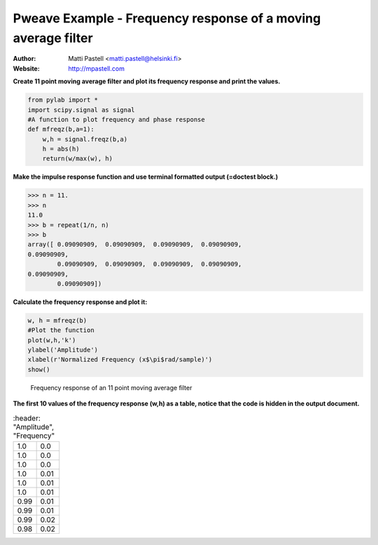 Pweave Example - Frequency response of a moving average filter
==============================================================

:Author: Matti Pastell <matti.pastell@helsinki.fi>
:Website: http://mpastell.com

**Create 11 point moving average filter and plot its frequency response and print the values.**


.. code:: python

    from pylab import *
    import scipy.signal as signal
    #A function to plot frequency and phase response
    def mfreqz(b,a=1):
        w,h = signal.freqz(b,a)
        h = abs(h)
        return(w/max(w), h)
    



**Make the impulse response function and use terminal formatted output (=doctest block.)**


.. code:: python

    >>> n = 11.
    >>> n
    11.0
    >>> b = repeat(1/n, n)
    >>> b
    array([ 0.09090909,  0.09090909,  0.09090909,  0.09090909,
    0.09090909,
            0.09090909,  0.09090909,  0.09090909,  0.09090909,
    0.09090909,
            0.09090909])
    
    



**Calculate the frequency response and plot it:**


.. code:: python

    w, h = mfreqz(b)
    #Plot the function
    plot(w,h,'k')
    ylabel('Amplitude')
    xlabel(r'Normalized Frequency (x$\pi$rad/sample)')
    show()
    

.. figure:: figures/ma_figure3_1.png
   :width: 15 cm

   Frequency response of an 11 point moving average filter




**The first 10 values of the frequency response (w,h) as a table, notice that the code is hidden in the output document.**

.. csv-table::
   :header: "Amplitude", "Frequency"


  1.0 , 0.0
  1.0 , 0.0
  1.0 , 0.0
  1.0 , 0.01
  1.0 , 0.01
  1.0 , 0.01
  0.99 , 0.01
  0.99 , 0.01
  0.99 , 0.02
  0.98 , 0.02


